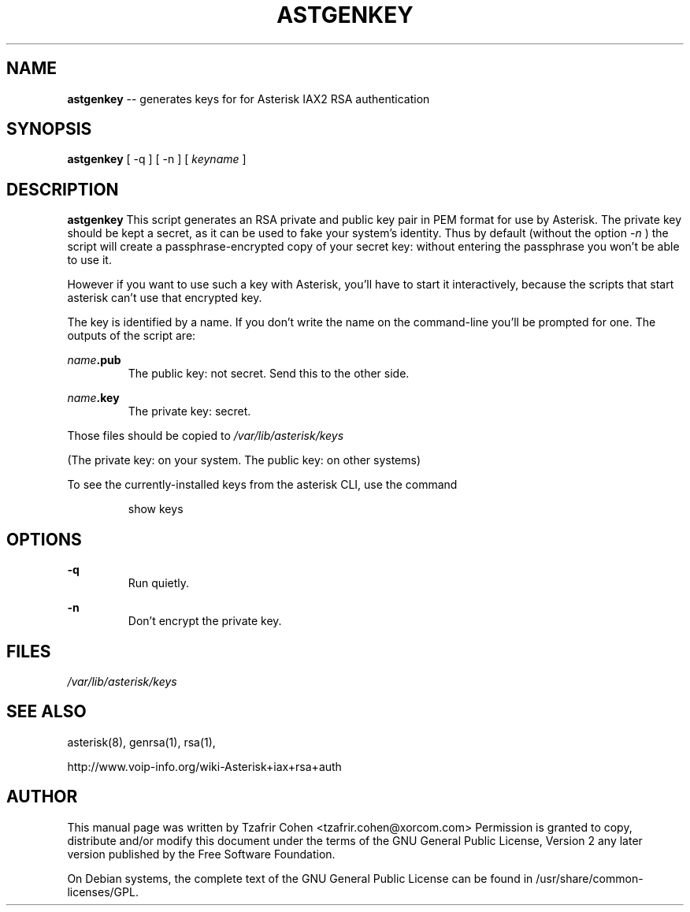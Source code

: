 .\" $Header$
.\"
.\"	transcript compatibility for postscript use.
.\"
.\"	synopsis:  .P! <file.ps>
.\"
.de P!
.fl
\!!1 setgray
.fl
\\&.\"
.fl
\!!0 setgray
.fl			\" force out current output buffer
\!!save /psv exch def currentpoint translate 0 0 moveto
\!!/showpage{}def
.fl			\" prolog
.sy sed \-e 's/^/!/' \\$1\" bring in postscript file
\!!psv restore
.
.de pF
.ie     \\*(f1 .ds f1 \\n(.f
.el .ie \\*(f2 .ds f2 \\n(.f
.el .ie \\*(f3 .ds f3 \\n(.f
.el .ie \\*(f4 .ds f4 \\n(.f
.el .tm ? font overflow
.ft \\$1
..
.de fP
.ie     !\\*(f4 \{\
.	ft \\*(f4
.	ds f4\"
'	br \}
.el .ie !\\*(f3 \{\
.	ft \\*(f3
.	ds f3\"
'	br \}
.el .ie !\\*(f2 \{\
.	ft \\*(f2
.	ds f2\"
'	br \}
.el .ie !\\*(f1 \{\
.	ft \\*(f1
.	ds f1\"
'	br \}
.el .tm ? font underflow
..
.ds f1\"
.ds f2\"
.ds f3\"
.ds f4\"
'\" t 
.ta 8n 16n 24n 32n 40n 48n 56n 64n 72n  
.TH ASTGENKEY 8 "May 14th, 2005" "Asterisk" "Linux Programmer's Manual"
.SH NAME
.B astgenkey
-- generates keys for for Asterisk IAX2 RSA authentication
.SH SYNOPSIS
.PP 
.B astgenkey
[ -q ] [ -n ] [ \fIkeyname\fP ]

.SH DESCRIPTION
.B astgenkey 
This script generates an RSA private and public key pair in PEM format 
for use by Asterisk.  The private key should be kept a secret, as it can 
be used to fake your system's identity.  Thus by default (without the 
option 
.I -n
) the script will create a passphrase-encrypted copy of your secret key: 
without entering the passphrase you won't be able to use it. 

However if you want to use such a key with Asterisk, you'll have to start 
it interactively, because the scripts that start asterisk can't use that
encrypted key.

The key is identified by a name. If you don't write the name on the 
command-line you'll be prompted for one. The outputs of the script are:

.I name\fB.pub
.RS
The public key: not secret. Send this to the other side.
.RE

.I name\fB.key
.RS
The private key: secret.
.RE

Those files should be copied to 
.I /var/lib/asterisk/keys

(The private key: on your system. The public key: on other systems)

To see the currently-installed keys from the asterisk CLI, use the command

.RS
show keys
.RE

.SH OPTIONS
.B -q
.RS
Run quietly.
.RE

.B -n
.RS
Don't encrypt the private key.
.RE

.SH FILES
.I /var/lib/asterisk/keys
.RS
.RE

.SH "SEE ALSO" 
asterisk(8), genrsa(1), rsa(1), 

http://www.voip-info.org/wiki-Asterisk+iax+rsa+auth

.SH "AUTHOR" 
This manual page was written by Tzafrir Cohen <tzafrir.cohen@xorcom.com> 
Permission is granted to copy, distribute and/or modify this document under 
the terms of the GNU General Public License, Version 2 any  
later version published by the Free Software Foundation. 

On Debian systems, the complete text of the GNU General Public 
License can be found in /usr/share/common-licenses/GPL. 
